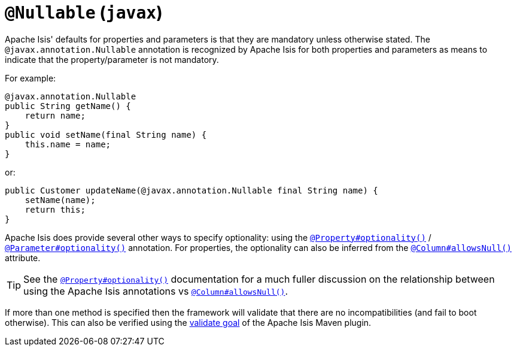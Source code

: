 [#javax-annotation-Nullable]
= `@Nullable` (`javax`)

:Notice: Licensed to the Apache Software Foundation (ASF) under one or more contributor license agreements. See the NOTICE file distributed with this work for additional information regarding copyright ownership. The ASF licenses this file to you under the Apache License, Version 2.0 (the "License"); you may not use this file except in compliance with the License. You may obtain a copy of the License at. http://www.apache.org/licenses/LICENSE-2.0 . Unless required by applicable law or agreed to in writing, software distributed under the License is distributed on an "AS IS" BASIS, WITHOUT WARRANTIES OR  CONDITIONS OF ANY KIND, either express or implied. See the License for the specific language governing permissions and limitations under the License.


Apache Isis' defaults for properties and parameters is that they are mandatory unless otherwise stated.
The `@javax.annotation.Nullable` annotation is recognized by Apache Isis for both properties and parameters as means to indicate that the property/parameter is not mandatory.

For example:

[source,java]
----
@javax.annotation.Nullable
public String getName() {
    return name;
}
public void setName(final String name) {
    this.name = name;
}
----

or:

[source,java]
----
public Customer updateName(@javax.annotation.Nullable final String name) {
    setName(name);
    return this;
}
----

Apache Isis does provide several other ways to specify optionality: using the
xref:refguide:applib-ant:Property.adoc#optionality[`@Property#optionality()`] /
xref:refguide:applib-ant:Parameter.adoc#optionality[`@Parameter#optionality()`] annotation.
For properties, the optionality can also be inferred from the xref:refguide:applib-ant:Column#allowsNull.adoc[`@Column#allowsNull()`] attribute.

[TIP]
====
See the
xref:refguide:applib-ant:Property.adoc#optionality[`@Property#optionality()`] documentation for a much fuller discussion on the relationship between using the Apache Isis annotations vs
xref:refguide:applib-ant:Column#allowsNull.adoc[`@Column#allowsNull()`].
====

If more than one method is specified then the framework will validate that there are no incompatibilities (and fail to boot otherwise).
This can also be verified using the xref:refguide:mvn:validate.adoc[validate goal] of the Apache Isis Maven plugin.



